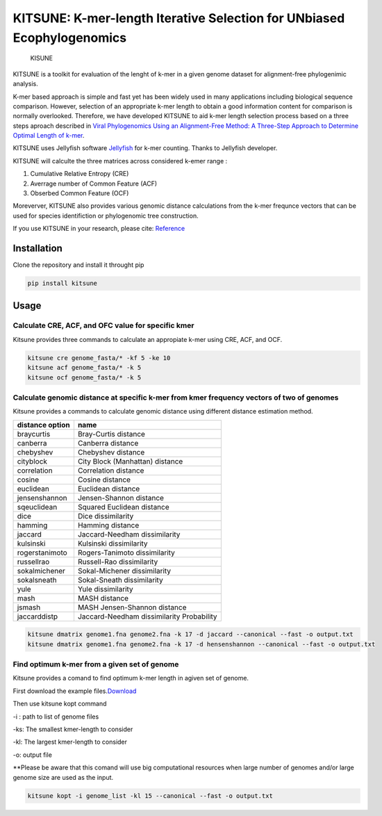KITSUNE: K-mer-length Iterative Selection for UNbiased Ecophylogenomics
=======================================================================

.. figure:: https://github.com/natapol/kitsune/blob/master/logoKITSUNE.png?v&s=200
   :alt: KISUNE

   KISUNE

KITSUNE is a toolkit for evaluation of the lenght of k-mer in a given
genome dataset for alignment-free phylogenimic analysis.

K-mer based approach is simple and fast yet has been widely used in many
applications including biological sequence comparison. However,
selection of an appropriate k-mer length to obtain a good information
content for comparison is normally overlooked. Therefore, we have
developed KITSUNE to aid k-mer length selection process based on a three
steps aproach described in `Viral Phylogenomics Using an Alignment-Free
Method: A Three-Step Approach to Determine Optimal Length of
k-mer <https://www.nature.com/articles/srep40712>`__.

KITSUNE uses Jellyfish software
`Jellyfish <https://academic.oup.com/bioinformatics/article/27/6/764/234905>`__
for k-mer counting. Thanks to Jellyfish developer.

KITSUNE will calculte the three matrices across considered k-emer range
:

1. Cumulative Relative Entropy (CRE)
2. Averrage number of Common Feature (ACF)
3. Obserbed Common Feature (OCF)

Moreverver, KITSUNE also provides various genomic distance calculations
from the k-mer frequnce vectors that can be used for species
identifiction or phylogenomic tree construction.

If you use KITSUNE in your research, please cite:
`Reference <https://github.com/natapol/kitsune>`__

Installation
------------

Clone the repository and install it throught pip

.. code:: bash

   pip install kitsune

Usage
-----

Calculate CRE, ACF, and OFC value for specific kmer
~~~~~~~~~~~~~~~~~~~~~~~~~~~~~~~~~~~~~~~~~~~~~~~~~~~

Kitsune provides three commands to calculate an appropiate k-mer using
CRE, ACF, and OCF.

.. code:: bash

   kitsune cre genome_fasta/* -kf 5 -ke 10
   kitsune acf genome_fasta/* -k 5 
   kitsune ocf genome_fasta/* -k 5

Calculate genomic distance at specific k-mer from kmer frequency vectors of two of genomes
~~~~~~~~~~~~~~~~~~~~~~~~~~~~~~~~~~~~~~~~~~~~~~~~~~~~~~~~~~~~~~~~~~~~~~~~~~~~~~~~~~~~~~~~~~

Kitsune provides a commands to calculate genomic distance using
different distance estimation method.

=============== =========================================
distance option name
=============== =========================================
braycurtis      Bray-Curtis distance
canberra        Canberra distance
chebyshev       Chebyshev distance
cityblock       City Block (Manhattan) distance
correlation     Correlation distance
cosine          Cosine distance
euclidean       Euclidean distance
jensenshannon   Jensen-Shannon distance
sqeuclidean     Squared Euclidean distance
dice            Dice dissimilarity
hamming         Hamming distance
jaccard         Jaccard-Needham dissimilarity
kulsinski       Kulsinski dissimilarity
rogerstanimoto  Rogers-Tanimoto dissimilarity
russellrao      Russell-Rao dissimilarity
sokalmichener   Sokal-Michener dissimilarity
sokalsneath     Sokal-Sneath dissimilarity
yule            Yule dissimilarity
mash            MASH distance
jsmash          MASH Jensen-Shannon distance
jaccarddistp    Jaccard-Needham dissimilarity Probability
=============== =========================================

.. code:: bash

   kitsune dmatrix genome1.fna genome2.fna -k 17 -d jaccard --canonical --fast -o output.txt
   kitsune dmatrix genome1.fna genome2.fna -k 17 -d hensenshannon --canonical --fast -o output.txt

Find optimum k-mer from a given set of genome
~~~~~~~~~~~~~~~~~~~~~~~~~~~~~~~~~~~~~~~~~~~~~

Kitsune provides a comand to find optimum k-mer length in agiven set of
genome.

First download the example
files.\ `Download <%22https://github.com/natapol/kitsune/blob/master/examaple_viral_genomes.zip%22>`__

Then use kitsune kopt command

-i : path to list of genome files

-ks: The smallest kmer-length to consider

-kl: The largest kmer-length to consider

-o: output file

\**Please be aware that this comand will use big computational resources
when large number of genomes and/or large genome size are used as the
input.

.. code:: bash

   kitsune kopt -i genome_list -kl 15 --canonical --fast -o output.txt

